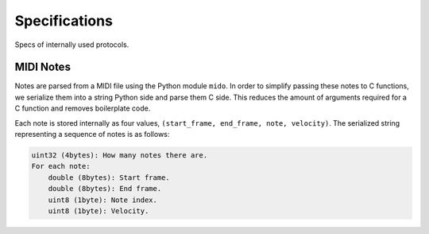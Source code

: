 Specifications
==============

Specs of internally used protocols.

MIDI Notes
----------

Notes are parsed from a MIDI file using the Python module ``mido``. In order
to simplify passing these notes to C functions, we serialize them into a string
Python side and parse them C side. This reduces the amount of arguments required
for a C function and removes boilerplate code.

Each note is stored internally as four values, ``(start_frame, end_frame, note,
velocity)``. The serialized string representing a sequence of notes is as follows:

.. code-block:: text

   uint32 (4bytes): How many notes there are.
   For each note:
       double (8bytes): Start frame.
       double (8bytes): End frame.
       uint8 (1byte): Note index.
       uint8 (1byte): Velocity.
